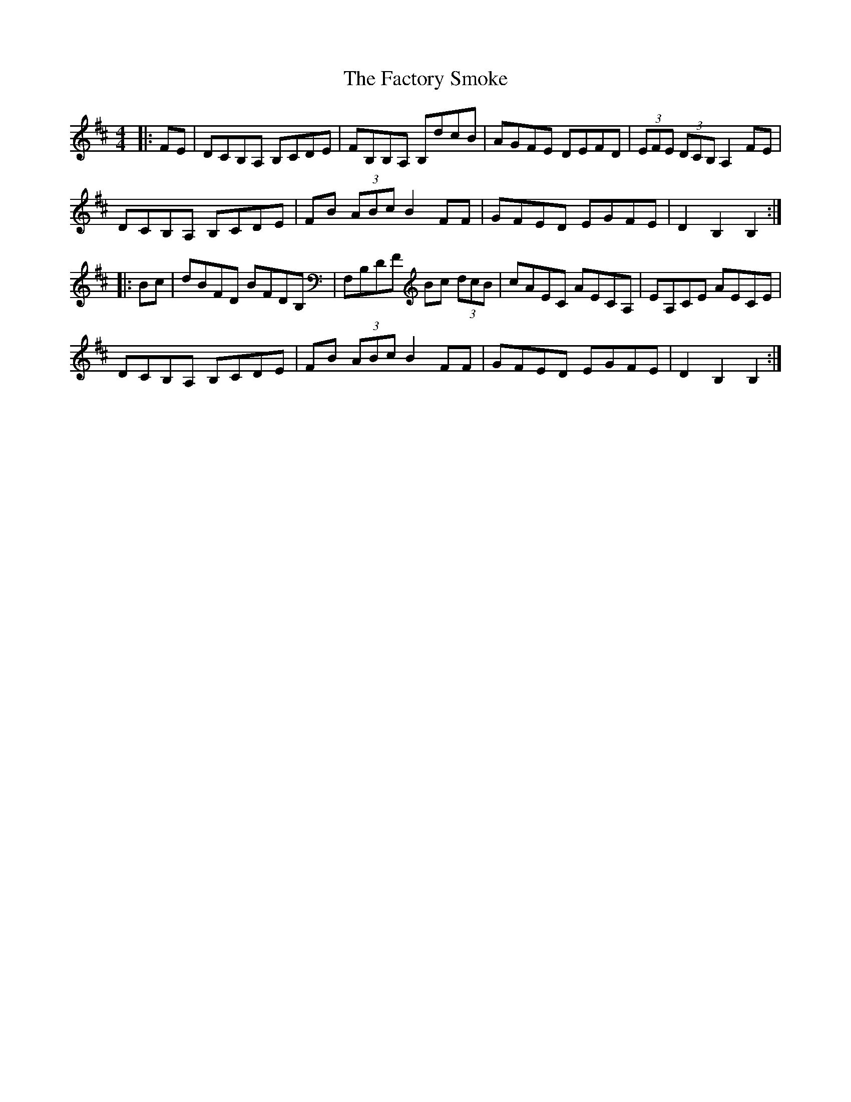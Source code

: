 X: 12203
T: Factory Smoke, The
R: hornpipe
M: 4/4
K: Bminor
|:FE|DCB,A, B,CDE|FB,B,A, B,dcB|AGFE DEFD|(3EFE (3DCB, A,2 FE|
DCB,A, B,CDE|FB (3ABc B2 FF|GFED EGFE|D2 B,2 B,2:|
|:Bc|dBFD BFDB,|F,B,DF Bc (3dcB|cAEC AECA,|EA,CE AECE|
DCB,A, B,CDE|FB (3ABc B2 FF|GFED EGFE|D2 B,2 B,2:|


